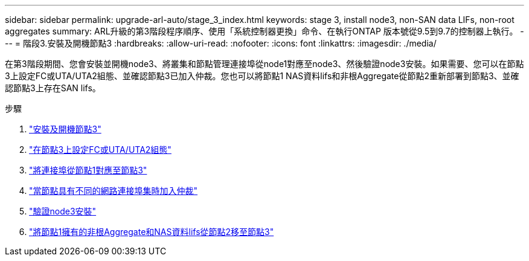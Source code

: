 ---
sidebar: sidebar 
permalink: upgrade-arl-auto/stage_3_index.html 
keywords: stage 3, install node3, non-SAN data LIFs, non-root aggregates 
summary: ARL升級的第3階段程序順序、使用「系統控制器更換」命令、在執行ONTAP 版本號從9.5到9.7的控制器上執行。 
---
= 階段3.安裝及開機節點3
:hardbreaks:
:allow-uri-read: 
:nofooter: 
:icons: font
:linkattrs: 
:imagesdir: ./media/


[role="lead"]
在第3階段期間、您會安裝並開機node3、將叢集和節點管理連接埠從node1對應至node3、然後驗證node3安裝。如果需要、您可以在節點3上設定FC或UTA/UTA2組態、並確認節點3已加入仲裁。您也可以將節點1 NAS資料lifs和非根Aggregate從節點2重新部署到節點3、並確認節點3上存在SAN lifs。

.步驟
. link:install_boot_node3.html["安裝及開機節點3"]
. link:set_fc_or_uta_uta2_config_on_node3.html["在節點3上設定FC或UTA/UTA2組態"]
. link:map_ports_node1_node3.html["將連接埠從節點1對應至節點3"]
. link:join_quorum_node_has_different_ports_stage3.html["當節點具有不同的網路連接埠集時加入仲裁"]
. link:verify_node3_installation.html["驗證node3安裝"]
. link:move_non_root_aggr_nas_lifs_node1_from_node2_to_node3.html["將節點1擁有的非根Aggregate和NAS資料lifs從節點2移至節點3"]

